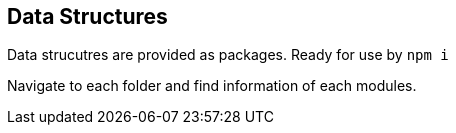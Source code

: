 == Data Structures

Data strucutres are provided as packages.
Ready for use by `npm i`

Navigate to each folder and find information of each modules.

